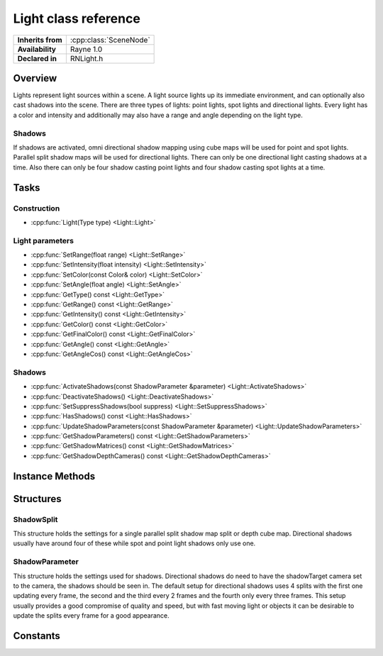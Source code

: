.. _rnlight.rst:

*********************
Light class reference
*********************

.. namespace:: RN
.. class:: Light 

+---------------------+--------------------------------------+
|  **Inherits from**  | :cpp:class:`SceneNode`               |
+---------------------+--------------------------------------+
|   **Availability**  | Rayne 1.0                            |
+---------------------+--------------------------------------+
| **Declared in**     | RNLight.h                            |
+---------------------+--------------------------------------+

Overview
========

Lights represent light sources within a scene. A light source lights up its immediate environment, and can optionally also cast shadows into the scene. There are three types of lights: point lights, spot lights and directional lights. Every light has a color and intensity and additionally may also have a range and angle depending on the light type.

Shadows
-------

If shadows are activated, omni directional shadow mapping using cube maps will be used for point and spot lights. Parallel split shadow maps will be used for directional lights. There can only be one directional light casting shadows at a time. Also there can only be four shadow casting point lights and four shadow casting spot lights at a time.

Tasks
=====

Construction
------------

* :cpp:func:`Light(Type type) <Light::Light>`

Light parameters
----------------

* :cpp:func:`SetRange(float range) <Light::SetRange>`
* :cpp:func:`SetIntensity(float intensity) <Light::SetIntensity>`
* :cpp:func:`SetColor(const Color& color) <Light::SetColor>`
* :cpp:func:`SetAngle(float angle) <Light::SetAngle>`
* :cpp:func:`GetType() const <Light::GetType>`
* :cpp:func:`GetRange() const <Light::GetRange>`
* :cpp:func:`GetIntensity() const <Light::GetIntensity>`
* :cpp:func:`GetColor() const <Light::GetColor>`
* :cpp:func:`GetFinalColor() const <Light::GetFinalColor>`
* :cpp:func:`GetAngle() const <Light::GetAngle>`
* :cpp:func:`GetAngleCos() const <Light::GetAngleCos>`

Shadows
-------

* :cpp:func:`ActivateShadows(const ShadowParameter &parameter) <Light::ActivateShadows>`
* :cpp:func:`DeactivateShadows() <Light::DeactivateShadows>`
* :cpp:func:`SetSuppressShadows(bool suppress) <Light::SetSuppressShadows>`
* :cpp:func:`HasShadows() const <Light::HasShadows>`
* :cpp:func:`UpdateShadowParameters(const ShadowParameter &parameter) <Light::UpdateShadowParameters>`
* :cpp:func:`GetShadowParameters() const <Light::GetShadowParameters>`
* :cpp:func:`GetShadowMatrices() const <Light::GetShadowMatrices>`
* :cpp:func:`GetShadowDepthCameras() const <Light::GetShadowDepthCameras>`

Instance Methods
================

.. class:: Light

	.. function:: Light(Type type = Type::PointLight)

		The designated constructor. Initializes the lights type to the given `type` parameter.

	.. function:: void SetRange(float range)

		Sets the range of the light. The light will not effect anything outside this range. This only effects point and spot lights. The default range is 10.

	.. function:: void SetIntensity(float intensity)

		Sets the intensity of the light. This will make the light brighter without changing its range. Choosing a brighter color has the same effect.
		The default intensity is 10.

	.. function:: void SetColor(const Color& color)

		Sets the color of the light. The color will internally be scaled with the intensity.
		The default color is white.

	.. function:: void SetAngle(float angle)

		Sets the opening angle of spot lights. This does only effect spot lights.
		The default angle is 45 degrees.

	.. function:: Type GetType() const

		Returns the type of the light.

	.. function:: float GetRange() const

		Returns the lights range.

	.. function:: float GetIntensity() const

		Returns the lights intensity.

	.. function:: const Color& GetColor() const

		Returns the lights color.

	.. function:: const Vector3& GetFinalColor() const

		Returns the lights color multiplied with the intensity.

	.. function:: float GetAngle() const

		Returns the opening angle of a spot light.

	.. function:: float GetAngleCos() const

		Returns the cosine of a spot lights opening angle.

	.. function:: bool ActivateShadows(const ShadowParameter& parameter)

		Makes the light cast shadows. Returns true if shadows could successfully be activated, false otherwise.

		.. admonition:: Example

			.. code:: cpp

				// Create a directional light as sun
				RN::Light *sun = new RN::Light(RN::Light::Type:DirectionalLight);

				// Activate shadows for the main camera with default setup
				sun->ActivateShadows(RN::ShadowParameter(_camera));

	.. function:: void DeactivateShadows()

		Disables shadow casting and clears the whole shadow setup.

	.. function:: void SetSuppressShadows(bool suppress)

		Disables and enables shadow casting temporarily after shadows have already been activated and not deactivated. This is a better option than DeactivateShadows() if you only want to disable shadows for a short time. ActivateShadows() and DeactivateShadows() should usually be preferred.

	.. function:: void UpdateShadowParameters(const ShadowParameter& parameter)

		Allows to change the activated shadow setup. This will be slow for adding splits or changing the resolution but fast otherwise.

	.. function:: bool HasShadows()

		Returns true if the light is currently casting shadows. False otherwise.

	.. function:: ShadowParameter GetShadowParameters() const

		Returns the current shadow parameters.

	.. function:: const std::vector<Matrix>& GetShadowMatrices() const

		Returns the matrices used for the current frames shadow projection. Will be empty if shadows are not activated.

	.. function:: Array* GetShadowDepthCameras() const

		Returns the cameras used for rendering the depth maps needed for the currently active shadows. Will be empty if shadows are not activated.

Structures
==========

ShadowSplit
-----------

.. class:: ShadowSplit

	This structure holds the settings for a single parallel split shadow map split or depth cube map. Directional shadows usually have around four of these while spot and point light shadows only use one.

	.. function:: ShadowSplit(size_t updateInterval=1, size_t updateOffset=0)

		Initializes the structure with the given parameters.

	.. member:: float biasFactor = 2.0

		The polygon offset factor used for the shadow mapping to reduce shadow acne.

	.. member:: float biasFactor = 512.0

		The polygon offset unit used for the shadow mapping to reduce shadow acne.

	.. member:: size_t updateInterval = 1

		This is the interval in frames in which the shadow split is updated. The default value of 1 will update it every frame, while a value of 4 would only update every four frames.

	.. member:: size_t updateOffset = 0

		This an offset in frames used to shift the time of updating the split within the set updateInterval. This allows for example to have four splits each updated every four frames but all in a different frames. This can be used to reduce the work that has to be done within a single frame.

ShadowParameter
---------------

.. class:: ShadowParameter

	This structure holds the settings used for shadows. Directional shadows do need to have the shadowTarget camera set to the camera, the shadows should be seen in.
	The default setup for directional shadows uses 4 splits with the first one updating every frame, the second and the third every 2 frames and the fourth only every three frames. This setup usually provides a good compromise of quality and speed, but with fast moving light or objects it can be desirable to update the splits every frame for a good appearance.

	.. function:: ShadowParameter(size_t resolution=1024)

		Initializes the structure with the given shadow map resolution and one split. This should be used for point and spot lights.

	.. function:: ShadowParameter(Camera *target, size_t resolution = 1024)

		Initializes the structure with the given shadowTarget camera and shadow map resolution. It also adds fours splits. This should be used for directional lights.

	.. member:: size_t resolution = 1024

		The depth map resolution used for the shadows. This value should be a power of two, a higher value will produce sharper shadows and should usually not be bigger than 4096.

	.. member:: std::vector<ShadowSplit> splits

		The shadow splits containing bias and update information for each split or cube map.

	.. member:: float distanceBlendFactor = 0.05f

		This factor between 0 and 1 is used for directional shadows to blend determine the distances for each split. A higher value will make the closer splits bigger and the ones further away smaller.
		Internally it is used to blend between logarithmic and linear split distances.

	.. member:: Camera *shadowTarget = nullptr

		This is only used for directional shadows and specifies the camera they are set up for. It cannot be nullptr for directional shadows!

Constants
=========

.. class:: Light 

	.. type:: Type
		
		* :code:`PointLight` Point light type.
		* :code:`SpotLight` Spot light type
		* :code:`DirectionalLight` Directional light type
